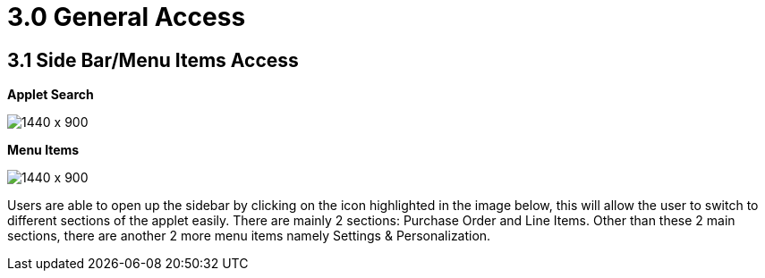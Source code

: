 [#h3_internal-purchase-order-applet_line_items]
=  3.0 General Access

== 3.1 Side Bar/Menu Items Access

*Applet Search*

image::Installation_5.png[1440 x 900]

*Menu Items*

image::Menu_Items.png[1440 x 900]


Users are able to open up the sidebar by clicking on the icon highlighted in the image below, this will allow the user to switch to different sections of the applet easily. There are mainly 2 sections: Purchase Order and Line Items. Other than these 2 main sections, there are another 2 more menu items namely Settings & Personalization.

